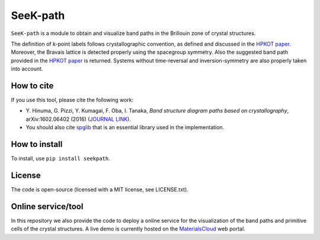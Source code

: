 SeeK-path
=========

``SeeK-path`` is a module to obtain and visualize band paths in the Brillouin
zone of crystal structures. 

The definition of k-point labels follows crystallographic convention, as defined
and discussed in the `HPKOT paper`_. Moreover, the Bravais lattice is detected
properly using the spacegroup symmetry. Also the suggested band path provided
in the `HPKOT paper`_ is returned.
Systems without time-reversal and inversion-symmetry are also properly 
taken into account.

How to cite
-----------
If you use this tool, please cite the following work:

- Y. Hinuma, G. Pizzi, Y. Kumagai, F. Oba, I. Tanaka, *Band structure diagram 
  paths based on crystallography*, arXiv:1602.06402 (2016) (`JOURNAL LINK`_).
- You should also cite `spglib`_ that is an essential library used in the 
  implementation.

How to install
--------------
To install, use ``pip install seekpath``.

License
-------
The code is open-source (licensed with a MIT license, see LICENSE.txt).

Online service/tool
-------------------
In this repository we also provide the code to deploy a online service for 
the visualization of the band paths and primitive cells of the crystal 
structures. A live demo is currently hosted on the `MaterialsCloud`_ web portal.

.. _HPKOT paper: http://arxiv.org/abs/1602.06402
.. _JOURNAL LINK: http://arxiv.org/abs/1602.06402
.. _spglib: http://atztogo.github.io/spglib/
.. _MaterialsCloud: http://www.materialscloud.org/tools/seekpath/



